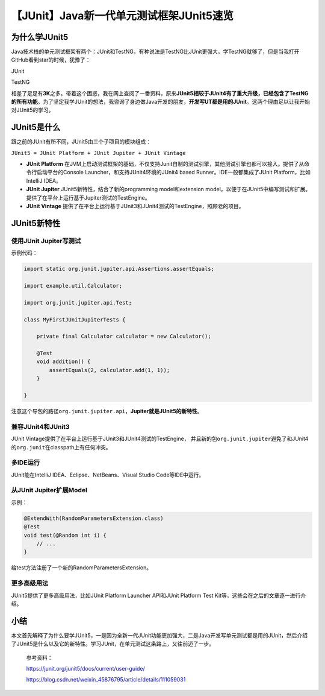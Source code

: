 【JUnit】Java新一代单元测试框架JUnit5速览
=========================================

|image1|

为什么学JUnit5
--------------

Java技术栈的单元测试框架有两个：JUnit和TestNG，有种说法是TestNG比JUnit更强大，学TestNG就够了，但是当我打开GitHub看到star的时候，犹豫了：

JUnit

|image2|

TestNG

|image3|

相差了足足有\ **3K**\ 之多。带着这个困惑，我在网上查阅了一番资料，原来\ **JUnit5相较于JUnit4有了重大升级，已经包含了TestNG的所有功能**\ 。为了坚定我学JUnit的想法，我咨询了身边做Java开发的朋友，\ **开发写UT都是用的JUnit**\ 。这两个理由足以让我开始对JUnit5的学习。

JUnit5是什么
------------

跟之前的JUnit有所不同，JUnit5由三个子项目的模块组成：

``JUnit5 = JUnit Platform + JUnit Jupiter + JUnit Vintage``

-  **JUnit Platform**
   在JVM上启动测试框架的基础，不仅支持Junit自制的测试引擎，其他测试引擎也都可以接入。提供了从命令行启动平台的Console
   Launcher，和支持JUnit4环境的JUnit4 based Runner。IDE一般都集成了JUnit
   Platform，比如IntelliJ IDEA。
-  **JUnit Jupiter** JUnit5新特性，结合了新的programming
   model和extension
   model，以便于在JUnit5中编写测试和扩展。提供了在平台上运行基于Jupiter测试的TestEngine。
-  **JUnit Vintage**
   提供了在平台上运行基于JUnit3和JUnit4测试的TestEngine，照顾老的项目。

JUnit5新特性
------------

使用JUnit Jupiter写测试
~~~~~~~~~~~~~~~~~~~~~~~

示例代码：

.. code:: java

   import static org.junit.jupiter.api.Assertions.assertEquals;

   import example.util.Calculator;

   import org.junit.jupiter.api.Test;

   class MyFirstJUnitJupiterTests {

       private final Calculator calculator = new Calculator();

       @Test
       void addition() {
           assertEquals(2, calculator.add(1, 1));
       }

   }

注意这个导包的路径\ ``org.junit.jupiter.api``\ ，\ **Jupiter就是JUnit5的新特性**\ 。

兼容JUnit4和JUnit3
~~~~~~~~~~~~~~~~~~

JUnit Vintage提供了在平台上运行基于JUnit3和JUnit4测试的TestEngine，
并且新的包\ ``org.junit.jupiter``\ 避免了和JUnit4的\ ``org.junit``\ 在classpath上有任何冲突。

多IDE运行
~~~~~~~~~

JUnit能在IntelliJ IDEA、Eclipse、NetBeans、Visual Studio
Code等IDE中运行。

从JUnit Jupiter扩展Model
~~~~~~~~~~~~~~~~~~~~~~~~

示例：

.. code:: java

   @ExtendWith(RandomParametersExtension.class)
   @Test
   void test(@Random int i) {
       // ...
   }

给test方法注册了一个新的RandomParametersExtension。

更多高级用法
~~~~~~~~~~~~

JUnit5提供了更多高级用法，比如JUnit Platform Launcher API和JUnit
Platform Test Kit等，这些会在之后的文章逐一进行介绍。

小结
----

本文首先解释了为什么要学JUnit5，一是因为全新一代JUnit功能更加强大，二是Java开发写单元测试都是用的JUnit，然后介绍了JUnit5是什么以及它的新特性。学习JUnit，在单元测试这条路上，又往前迈了一步。

   参考资料：

   https://junit.org/junit5/docs/current/user-guide/

   https://blog.csdn.net/weixin_45876795/article/details/111059031

.. |image1| image:: ../wanggang.png
.. |image2| image:: 000001-【JUnit】Java新一代单元测试框架JUnit5速览/image-20210626192355994.png
.. |image3| image:: 000001-【JUnit】Java新一代单元测试框架JUnit5速览/image-20210626192417669.png
